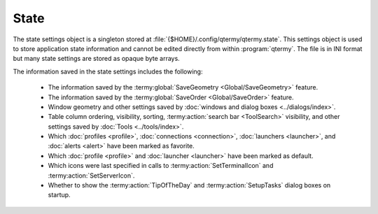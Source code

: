 .. Copyright © 2018 TermySequence LLC
.. SPDX-License-Identifier: CC-BY-SA-4.0

State
=====

The state settings object is a singleton stored at :file:`{$HOME}/.config/qtermy/qtermy.state`. This settings object is used to store application state information and cannot be edited directly from within :program:`qtermy`. The file is in INI format but many state settings are stored as opaque byte arrays.

The information saved in the state settings includes the following:

   * The information saved by the :termy:global:`SaveGeometry <Global/SaveGeometry>` feature.
   * The information saved by the :termy:global:`SaveOrder <Global/SaveOrder>` feature.
   * Window geometry and other settings saved by :doc:`windows and dialog boxes <../dialogs/index>`.
   * Table column ordering, visibility, sorting, :termy:action:`search bar <ToolSearch>` visibility, and other settings saved by :doc:`Tools <../tools/index>`.
   * Which :doc:`profiles <profile>`, :doc:`connections <connection>`, :doc:`launchers <launcher>`, and :doc:`alerts <alert>` have been marked as favorite.
   * Which :doc:`profile <profile>` and :doc:`launcher <launcher>` have been marked as default.
   * Which icons were last specified in calls to :termy:action:`SetTerminalIcon` and :termy:action:`SetServerIcon`.
   * Whether to show the :termy:action:`TipOfTheDay` and :termy:action:`SetupTasks` dialog boxes on startup.
